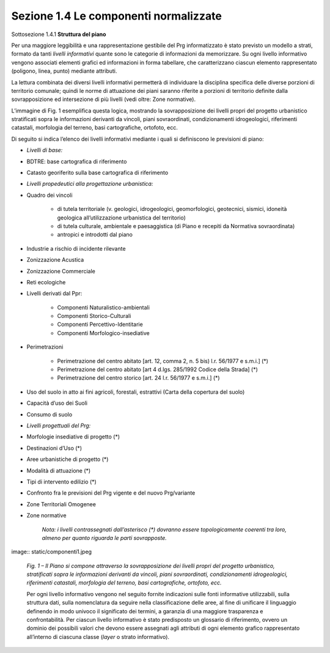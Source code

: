======================================
Sezione 1.4 Le componenti normalizzate
======================================

Sottosezione 1.4.1 **Struttura del piano**

Per una maggiore leggibilità e una rappresentazione gestibile del Prg informatizzato è stato previsto un modello a strati, formato da tanti *livelli informativi* quante sono le categorie di informazioni da memorizzare. Su ogni livello informativo vengono associati elementi grafici ed informazioni in forma tabellare, che caratterizzano ciascun elemento rappresentato (poligono, linea, punto) mediante attributi.

La lettura combinata dei diversi livelli informativi permetterà di individuare la disciplina specifica delle diverse porzioni di territorio comunale; quindi le norme di attuazione dei piani saranno riferite a porzioni di territorio definite dalla sovrapposizione ed intersezione di più livelli (vedi oltre: Zone normative).

L’immagine di Fig. 1 esemplifica questa logica, mostrando la sovrapposizione dei livelli propri del progetto urbanistico stratificati sopra le informazioni derivanti da vincoli, piani sovraordinati, condizionamenti idrogeologici, riferimenti catastali, morfologia del terreno, basi cartografiche, ortofoto, ecc.

Di seguito si indica l’elenco dei livelli informativi mediante i quali si definiscono le previsioni di piano:

* *Livelli di base:*

* BDTRE: base cartografica di riferimento

* Catasto georiferito sulla base cartografica di riferimento

* *Livelli propedeutici alla progettazione urbanistica:*

* Quadro dei vincoli

    * di tutela territoriale (v. geologici, idrogeologici, geomorfologici, geotecnici, sismici, idoneità geologica all’utilizzazione urbanistica del territorio)

    * di tutela culturale, ambientale e paesaggistica (di Piano e recepiti da Normativa sovraordinata)

    * antropici e introdotti dal piano

* Industrie a rischio di incidente rilevante

* Zonizzazione Acustica

* Zonizzazione Commerciale

* Reti ecologiche

* Livelli derivati dal Ppr:

    * Componenti Naturalistico-ambientali

    * Componenti Storico-Culturali

    * Componenti Percettivo-Identitarie

    * Componenti Morfologico-insediative

* Perimetrazioni

    * Perimetrazione del centro abitato [art. 12, comma 2, n. 5 bis) l.r. 56/1977 e s.m.i.] (\*)

    * Perimetrazione del centro abitato [art 4 d.lgs. 285/1992 Codice della Strada] (\*)

    * Perimetrazione del centro storico [art. 24 l.r. 56/1977 e s.m.i.] (\*)

* Uso del suolo in atto ai fini agricoli, forestali, estrattivi (Carta della copertura del suolo)

* Capacità d’uso dei Suoli

* Consumo di suolo

* *Livelli progettuali del Prg:*

* Morfologie insediative di progetto (\*)

* Destinazioni d’Uso (\*)

* Aree urbanistiche di progetto (\*)

* Modalità di attuazione (\*)

* Tipi di intervento edilizio (\*)

* Confronto fra le previsioni del Prg vigente e del nuovo Prg/variante

* Zone Territoriali Omogenee

*  Zone normative

    *Nota: i livelli contrassegnati dall’asterisco (\*) dovranno essere topologicamente coerenti tra loro, almeno per quanto riguarda le parti sovrapposte.*

image:: static/componenti1.jpeg

    *Fig. 1 – Il Piano si compone attraverso la sovrapposizione dei livelli propri del progetto urbanistico, stratificati sopra le informazioni derivanti da vincoli, piani sovraordinati, condizionamenti idrogeologici, riferimenti catastali, morfologia del terreno, basi cartografiche, ortofoto, ecc.*

    Per ogni livello informativo vengono nel seguito fornite indicazioni sulle fonti informative utilizzabili, sulla struttura dati, sulla nomenclatura da seguire nella classificazione delle aree, al fine di unificare il linguaggio definendo in modo univoco il significato dei termini, a garanzia di una maggiore trasparenza e confrontabilità. Per ciascun livello informativo è stato predisposto un glossario di riferimento, ovvero un dominio dei possibili valori che devono essere assegnati agli attributi di ogni elemento grafico rappresentato all’interno di ciascuna classe (*layer* o strato informativo).
